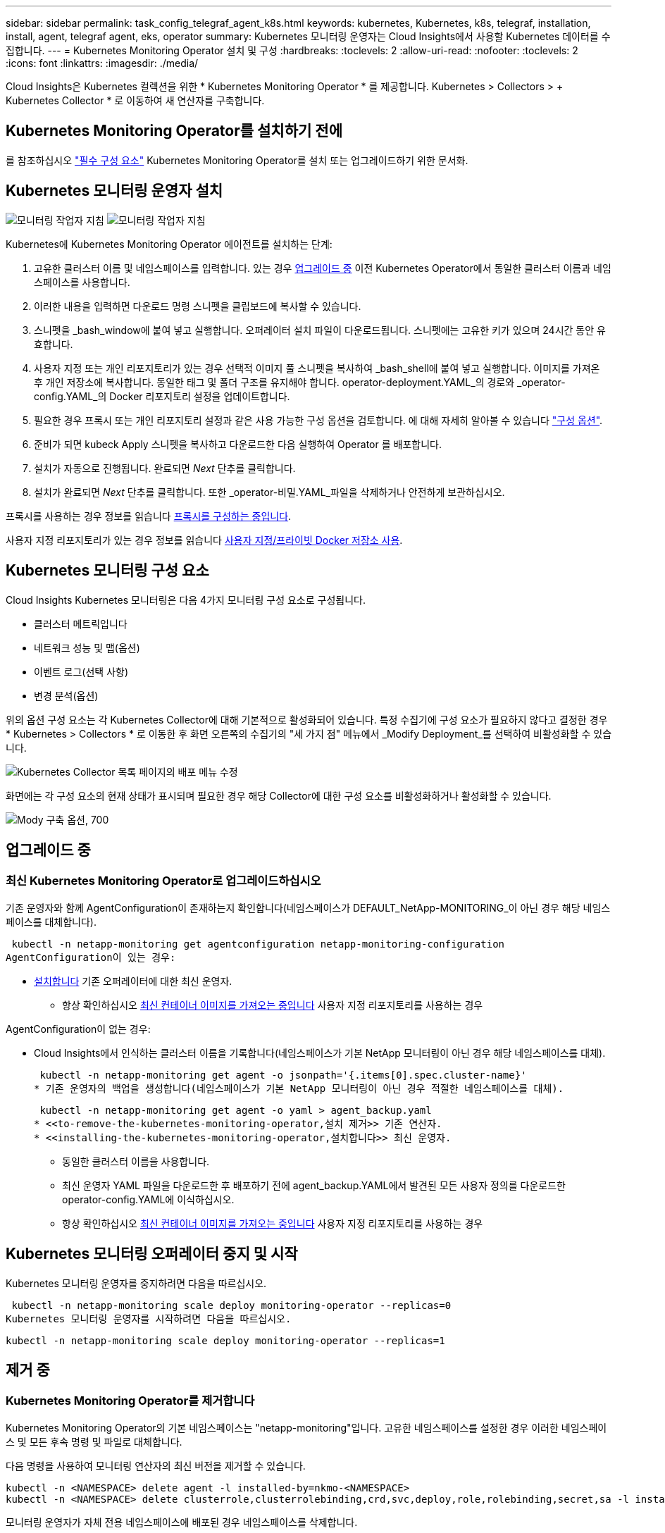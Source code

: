 ---
sidebar: sidebar 
permalink: task_config_telegraf_agent_k8s.html 
keywords: kubernetes, Kubernetes, k8s, telegraf, installation, install, agent, telegraf agent, eks, operator 
summary: Kubernetes 모니터링 운영자는 Cloud Insights에서 사용할 Kubernetes 데이터를 수집합니다. 
---
= Kubernetes Monitoring Operator 설치 및 구성
:hardbreaks:
:toclevels: 2
:allow-uri-read: 
:nofooter: 
:toclevels: 2
:icons: font
:linkattrs: 
:imagesdir: ./media/


[role="lead"]
Cloud Insights은 Kubernetes 컬렉션을 위한 * Kubernetes Monitoring Operator * 를 제공합니다. Kubernetes > Collectors > + Kubernetes Collector * 로 이동하여 새 연산자를 구축합니다.


toc::[]


== Kubernetes Monitoring Operator를 설치하기 전에

를 참조하십시오 link:pre-requisites_for_k8s_operator.html["필수 구성 요소"] Kubernetes Monitoring Operator를 설치 또는 업그레이드하기 위한 문서화.



== Kubernetes 모니터링 운영자 설치

image:NKMO-Instructions-1.png["모니터링 작업자 지침"]
image:NKMO-Instructions-2.png["모니터링 작업자 지침"]

.Kubernetes에 Kubernetes Monitoring Operator 에이전트를 설치하는 단계:
. 고유한 클러스터 이름 및 네임스페이스를 입력합니다. 있는 경우 <<업그레이드 중,업그레이드 중>> 이전 Kubernetes Operator에서 동일한 클러스터 이름과 네임스페이스를 사용합니다.
. 이러한 내용을 입력하면 다운로드 명령 스니펫을 클립보드에 복사할 수 있습니다.
. 스니펫을 _bash_window에 붙여 넣고 실행합니다. 오퍼레이터 설치 파일이 다운로드됩니다. 스니펫에는 고유한 키가 있으며 24시간 동안 유효합니다.
. 사용자 지정 또는 개인 리포지토리가 있는 경우 선택적 이미지 풀 스니펫을 복사하여 _bash_shell에 붙여 넣고 실행합니다. 이미지를 가져온 후 개인 저장소에 복사합니다. 동일한 태그 및 폴더 구조를 유지해야 합니다. operator-deployment.YAML_의 경로와 _operator-config.YAML_의 Docker 리포지토리 설정을 업데이트합니다.
. 필요한 경우 프록시 또는 개인 리포지토리 설정과 같은 사용 가능한 구성 옵션을 검토합니다. 에 대해 자세히 알아볼 수 있습니다 link:telegraf_agent_k8s_config_options.html["구성 옵션"].
. 준비가 되면 kubeck Apply 스니펫을 복사하고 다운로드한 다음 실행하여 Operator 를 배포합니다.
. 설치가 자동으로 진행됩니다. 완료되면 _Next_ 단추를 클릭합니다.
. 설치가 완료되면 _Next_ 단추를 클릭합니다. 또한 _operator-비밀.YAML_파일을 삭제하거나 안전하게 보관하십시오.


프록시를 사용하는 경우 정보를 읽습니다 <<configuring-proxy-support,프록시를 구성하는 중입니다>>.

사용자 지정 리포지토리가 있는 경우 정보를 읽습니다 <<using-a-custom-or-private-docker-repository,사용자 지정/프라이빗 Docker 저장소 사용>>.



== Kubernetes 모니터링 구성 요소

Cloud Insights Kubernetes 모니터링은 다음 4가지 모니터링 구성 요소로 구성됩니다.

* 클러스터 메트릭입니다
* 네트워크 성능 및 맵(옵션)
* 이벤트 로그(선택 사항)
* 변경 분석(옵션)


위의 옵션 구성 요소는 각 Kubernetes Collector에 대해 기본적으로 활성화되어 있습니다. 특정 수집기에 구성 요소가 필요하지 않다고 결정한 경우 * Kubernetes > Collectors * 로 이동한 후 화면 오른쪽의 수집기의 "세 가지 점" 메뉴에서 _Modify Deployment_를 선택하여 비활성화할 수 있습니다.

image:KubernetesModifyDeploymentMenu.png["Kubernetes Collector 목록 페이지의 배포 메뉴 수정"]

화면에는 각 구성 요소의 현재 상태가 표시되며 필요한 경우 해당 Collector에 대한 구성 요소를 비활성화하거나 활성화할 수 있습니다.

image:KubernetesModifyDeploymentScreen.png["Mody 구축 옵션, 700"]



== 업그레이드 중



=== 최신 Kubernetes Monitoring Operator로 업그레이드하십시오

기존 운영자와 함께 AgentConfiguration이 존재하는지 확인합니다(네임스페이스가 DEFAULT_NetApp-MONITORING_이 아닌 경우 해당 네임스페이스를 대체합니다).

 kubectl -n netapp-monitoring get agentconfiguration netapp-monitoring-configuration
AgentConfiguration이 있는 경우:

* <<installing-the-kubernetes-monitoring-operator,설치합니다>> 기존 오퍼레이터에 대한 최신 운영자.
+
** 항상 확인하십시오 <<using-a-custom-or-private-docker-repository,최신 컨테이너 이미지를 가져오는 중입니다>> 사용자 지정 리포지토리를 사용하는 경우




AgentConfiguration이 없는 경우:

* Cloud Insights에서 인식하는 클러스터 이름을 기록합니다(네임스페이스가 기본 NetApp 모니터링이 아닌 경우 해당 네임스페이스를 대체).
+
 kubectl -n netapp-monitoring get agent -o jsonpath='{.items[0].spec.cluster-name}'
* 기존 운영자의 백업을 생성합니다(네임스페이스가 기본 NetApp 모니터링이 아닌 경우 적절한 네임스페이스를 대체).
+
 kubectl -n netapp-monitoring get agent -o yaml > agent_backup.yaml
* <<to-remove-the-kubernetes-monitoring-operator,설치 제거>> 기존 연산자.
* <<installing-the-kubernetes-monitoring-operator,설치합니다>> 최신 운영자.
+
** 동일한 클러스터 이름을 사용합니다.
** 최신 운영자 YAML 파일을 다운로드한 후 배포하기 전에 agent_backup.YAML에서 발견된 모든 사용자 정의를 다운로드한 operator-config.YAML에 이식하십시오.
** 항상 확인하십시오 <<using-a-custom-or-private-docker-repository,최신 컨테이너 이미지를 가져오는 중입니다>> 사용자 지정 리포지토리를 사용하는 경우






== Kubernetes 모니터링 오퍼레이터 중지 및 시작

Kubernetes 모니터링 운영자를 중지하려면 다음을 따르십시오.

 kubectl -n netapp-monitoring scale deploy monitoring-operator --replicas=0
Kubernetes 모니터링 운영자를 시작하려면 다음을 따르십시오.

 kubectl -n netapp-monitoring scale deploy monitoring-operator --replicas=1


== 제거 중



=== Kubernetes Monitoring Operator를 제거합니다

Kubernetes Monitoring Operator의 기본 네임스페이스는 "netapp-monitoring"입니다.  고유한 네임스페이스를 설정한 경우 이러한 네임스페이스 및 모든 후속 명령 및 파일로 대체합니다.

다음 명령을 사용하여 모니터링 연산자의 최신 버전을 제거할 수 있습니다.

....
kubectl -n <NAMESPACE> delete agent -l installed-by=nkmo-<NAMESPACE>
kubectl -n <NAMESPACE> delete clusterrole,clusterrolebinding,crd,svc,deploy,role,rolebinding,secret,sa -l installed-by=nkmo-<NAMESPACE>
....
모니터링 운영자가 자체 전용 네임스페이스에 배포된 경우 네임스페이스를 삭제합니다.

 kubectl delete ns <NAMESPACE>
첫 번째 명령이 "리소스를 찾을 수 없음"을 반환하면 다음 지침에 따라 모니터링 연산자의 이전 버전을 제거합니다.

다음 명령을 순서대로 실행합니다. 현재 설치에 따라 이러한 명령 중 일부는 '개체를 찾을 수 없음' 메시지를 반환할 수 있습니다. 이러한 메시지는 무시해도 됩니다.

....
kubectl -n <NAMESPACE> delete agent agent-monitoring-netapp
kubectl delete crd agents.monitoring.netapp.com
kubectl -n <NAMESPACE> delete role agent-leader-election-role
kubectl delete clusterrole agent-manager-role agent-proxy-role agent-metrics-reader <NAMESPACE>-agent-manager-role <NAMESPACE>-agent-proxy-role <NAMESPACE>-cluster-role-privileged
kubectl delete clusterrolebinding agent-manager-rolebinding agent-proxy-rolebinding agent-cluster-admin-rolebinding <NAMESPACE>-agent-manager-rolebinding <NAMESPACE>-agent-proxy-rolebinding <NAMESPACE>-cluster-role-binding-privileged
kubectl delete <NAMESPACE>-psp-nkmo
kubectl delete ns <NAMESPACE>
....
보안 컨텍스트 제약 조건이 이전에 생성된 경우:

 kubectl delete scc telegraf-hostaccess


== Kube-state-metrics 정보

NetApp Kubernetes Monitoring Operator는 다른 인스턴스와 충돌을 피하기 위해 고유한 kube-state-metrics를 설치합니다.

Kube-State-Metrics에 대한 자세한 내용은 를 참조하십시오 link:task_config_telegraf_kubernetes.html["이 페이지"].



== 오퍼레이터 구성/사용자 지정

이 섹션에서는 운영자 구성을 사용자 지정하거나, 프록시를 사용하거나, 사용자 지정 또는 개인 Docker 리포지토리를 사용하거나, OpenShift를 사용하는 방법에 대한 정보를 제공합니다.



=== 설정 옵션

가장 일반적으로 수정된 설정은 _AgentConfiguration_custom 리소스에서 구성할 수 있습니다. 운용자를 배포하기 전에 _operator-config.YAML_file을 편집하여 이 리소스를 편집할 수 있습니다. 이 파일에는 주석 처리된 설정 예가 포함되어 있습니다. 의 목록을 참조하십시오 link:telegraf_agent_k8s_config_options.html["사용 가능한 설정"] 를 참조하십시오.

다음 명령을 사용하여 연산자를 배포한 후에 이 리소스를 편집할 수도 있습니다.

 kubectl -n netapp-monitoring edit AgentConfiguration
배포된 버전의 운영자가 AgentConfiguration을 지원하는지 확인하려면 다음 명령을 실행합니다.

 kubectl get crd agentconfigurations.monitoring.netapp.com
"서버에서 오류 발생(NotFound)" 메시지가 표시되는 경우 AgentConfiguration을 사용하려면 먼저 연산자를 업그레이드해야 합니다.



=== 프록시 지원을 구성하는 중입니다

Kubernetes Monitoring Operator를 설치하기 위해 사용자 환경에서 프록시를 사용할 수 있는 위치는 두 곳입니다. 이러한 시스템은 동일하거나 별도의 프록시 시스템일 수 있습니다.

* 설치 코드 조각을 실행하는 동안("curl" 사용) 프록시가 있어야 스니펫이 실행되는 시스템을 Cloud Insights 환경에 연결할 수 있습니다
* 대상 Kubernetes 클러스터에서 Cloud Insights 환경과 통신하는 데 프록시가 필요합니다


이 중 하나 또는 둘 모두에 프록시를 사용하는 경우 Kubernetes 운영 모니터를 설치하려면 먼저 프록시가 Cloud Insights 환경과의 원활한 통신을 허용하도록 구성되었는지 확인해야 합니다. 프록시가 있고 운영자를 설치하려는 서버/VM에서 Cloud Insights에 액세스할 수 있는 경우 프록시가 제대로 구성되었을 수 있습니다.

Kubernetes 운영 모니터를 설치하는 데 사용되는 프록시의 경우 Operator를 설치하기 전에 _http_proxy/https_proxy_environment 변수를 설정합니다. 일부 프록시 환경에서는 _no_proxy 환경_변수를 설정해야 할 수도 있습니다.

변수를 설정하려면 Kubernetes Monitoring Operator를 설치하기 * 전에 * 시스템에서 다음 단계를 수행하십시오.

. 현재 사용자에 대한 _https_proxy_and/or_http_proxy_environment 변수를 설정합니다.
+
.. 설정 중인 프록시에 인증(사용자 이름/암호)이 없으면 다음 명령을 실행합니다.
+
 export https_proxy=<proxy_server>:<proxy_port>
.. 설정 중인 프록시에 인증(사용자 이름/암호)이 있는 경우 다음 명령을 실행합니다.
+
 export http_proxy=<proxy_username>:<proxy_password>@<proxy_server>:<proxy_port>




Kubernetes 클러스터가 Cloud Insights 환경과 통신하는 데 사용되는 프록시의 경우 이 지침을 모두 읽은 후 Kubernetes 모니터링 운영자를 설치합니다.

Kubernetes 모니터링 연산자를 배포하기 전에 operator-config.yaml에서 AgentConfiguration의 프록시 섹션을 구성합니다.

[listing]
----
agent:
  ...
  proxy:
    server: <server for proxy>
    port: <port for proxy>
    username: <username for proxy>
    password: <password for proxy>

    # In the noproxy section, enter a comma-separated list of
    # IP addresses and/or resolvable hostnames that should bypass
    # the proxy
    noproxy: <comma separated list>

    isTelegrafProxyEnabled: true
    isFluentbitProxyEnabled: <true or false> # true if Events Log enabled
    isCollectorsProxyEnabled: <true or false> # true if Network Performance and Map enabled
    isAuProxyEnabled: <true or false> # true if AU enabled
  ...
...
----


=== 사용자 지정 또는 프라이빗 Docker 저장소 사용

기본적으로 Kubernetes 모니터링 운영자는 Cloud Insights 저장소에서 컨테이너 이미지를 가져옵니다. Kubernetes 클러스터를 모니터링 대상으로 사용하고 있고 해당 클러스터가 사용자 지정 또는 프라이빗 Docker 저장소 또는 컨테이너 레지스트리에서 컨테이너 이미지만을 가져오도록 구성된 경우, Kubernetes Monitoring Operator가 필요한 컨테이너에 대한 액세스를 구성해야 합니다.

NetApp 모니터링 오퍼레이터 설치 타일에서 "이미지 풀 스니펫"을 실행합니다. 이 명령은 Cloud Insights 리포지토리에 로그인하고 오퍼레이터의 모든 이미지 종속성을 풀한 다음 Cloud Insights 리포지토리에서 로그아웃합니다. 메시지가 표시되면 제공된 리포지토리 임시 암호를 입력합니다. 이 명령은 옵션 기능을 포함하여 오퍼레이터가 사용하는 모든 이미지를 다운로드합니다. 이러한 이미지가 사용되는 기능은 아래를 참조하십시오.

핵심 운영자 기능 및 Kubernetes 모니터링

* NetApp - 모니터링
* ci-kube-RBAC-프록시
* CI - KSM을 참조하십시오
* CI - 텔레그라프
* distroless-root-user.(거리 없는 루트 사용자


이벤트 로그

* CI 플루언트 비트
* ci-cubernetes-event-exporter를 의미합니다


네트워크 성능 및 맵

* CI-NET-관찰자


회사 정책에 따라 운영 Docker 이미지를 프라이빗/로컬/엔터프라이즈 Docker 저장소로 밀어 넣습니다. 리포지토리에서 이러한 이미지에 대한 이미지 태그 및 디렉터리 경로가 Cloud Insights 리포지토리의 이미지 태그 및 디렉터리 경로와 일치하는지 확인합니다.

운영자 배포에서 모니터링 - 운영자 배포를 편집합니다. YAML을 편집하고 모든 이미지 참조를 수정하여 개인 Docker 저장소를 사용하십시오.

....
image: <docker repo of the enterprise/corp docker repo>/kube-rbac-proxy:<ci-kube-rbac-proxy version>
image: <docker repo of the enterprise/corp docker repo>/netapp-monitoring:<version>
....
operator-config.yAML에서 AgentConfiguration을 편집하여 새로운 Docker 저장소 위치를 반영하십시오. 개인 리포지토리에 대한 새 imagePullSecret을 만듭니다. 자세한 내용은 _https://kubernetes.io/docs/tasks/configure-pod-container/pull-image-private-registry/_ 참조하십시오

[listing]
----
agent:
  ...
  # An optional docker registry where you want docker images to be pulled from as compared to CI's docker registry
  # Please see documentation link here: link:task_config_telegraf_agent_k8s.html#using-a-custom-or-private-docker-repository
  dockerRepo: your.docker.repo/long/path/to/test
  # Optional: A docker image pull secret that maybe needed for your private docker registry
  dockerImagePullSecret: docker-secret-name
----


=== OpenShift 지침

OpenShift 4.6 이상에서 실행 중인 경우 _operator-config.yAML_에서 AgentConfiguration을 편집하여 _Privileged_setting을 활성화해야 합니다.

....
# Set runPrivileged to true SELinux is enabled on your kubernetes nodes
runPrivileged: true
....
OpenShift는 일부 Kubernetes 구성 요소에 대한 액세스를 차단할 수 있는 수준 높은 보안을 구현할 수 있습니다.



== 비밀에 대한 참고 사항

Kubernetes 모니터링 운영자가 클러스터 전체의 비밀을 볼 수 있는 권한을 제거하려면 설치하기 전에 _operator-setup.yaml_file 에서 다음 리소스를 삭제하십시오.

[listing]
----
 ClusterRole/netapp-ci-<namespace>-agent-secret-clusterrole
 ClusterRoleBinding/netapp-ci-<namespace>-agent-secret-clusterrolebinding
----
업그레이드인 경우 클러스터에서 리소스도 삭제합니다.

[listing]
----
 kubectl delete ClusterRole/netapp-ci-<namespace>-agent-secret-clusterrole
 kubectl delete ClusterRoleBinding/netapp-ci-<namespace>-agent-secret-clusterrolebinding
----
변경 분석이 활성화된 경우 _AgentConfiguration_or_operator-config.yaml_를 수정하여 변경 관리 섹션의 주석을 해제하고 변경 관리 섹션 아래에 _kindsToIgnoreFromWatch: '"비밀"'_를 포함시킵니다. 이 줄에서 작은따옴표와 큰따옴표의 존재 및 위치를 확인합니다.

....
# change-management:
  ...
  # # A comma separated list of kinds to ignore from watching from the default set of kinds watched by the collector
  # # Each kind will have to be prefixed by its apigroup
  # # Example: '"networking.k8s.io.networkpolicies,batch.jobs", "authorization.k8s.io.subjectaccessreviews"'
  kindsToIgnoreFromWatch: '"secrets"'
  ...
....


== Kubernetes 체크섬 확인 중

Cloud Insights 에이전트 설치 프로그램은 무결성 검사를 수행하지만 일부 사용자는 다운로드한 아티팩트를 설치하거나 적용하기 전에 자체 검증을 수행하려고 할 수 있습니다. 기본 다운로드 및 설치 대신 다운로드 전용 작업을 수행하기 위해 이러한 사용자는 UI에서 가져온 에이전트 설치 명령을 편집하고 뒤에 오는 "설치" 옵션을 제거할 수 있습니다.

다음 단계를 수행하십시오.

. 지시에 따라 Agent Installer 스니펫을 복사합니다.
. 코드 조각을 명령 창에 붙여 넣는 대신 텍스트 편집기에 붙여 넣습니다.
. 명령에서 뒤에 오는 "--install"을 제거합니다.
. 텍스트 편집기에서 전체 명령을 복사합니다.
. 이제 명령 창(작업 디렉토리)에 붙여넣고 실행합니다.
+
** 다운로드 및 설치(기본값):
+
 installerName=cloudinsights-rhel_centos.sh … && sudo -E -H ./$installerName --download –-install
** 다운로드 전용:
+
 installerName=cloudinsights-rhel_centos.sh … && sudo -E -H ./$installerName --download




download-only 명령은 필요한 모든 아티팩트를 Cloud Insights에서 작업 디렉토리로 다운로드합니다.  아티팩트에는 다음이 포함되지만 이에 국한되지는 않습니다.

* 설치 스크립트
* 환경 파일입니다
* YAML 파일
* 서명된 체크섬 파일(SHA256.signed)
* 서명 확인을 위한 PEM 파일(NetApp_cert.pem


육안 검사를 통해 설치 스크립트, 환경 파일 및 YAML 파일을 확인할 수 있습니다.

PEM 파일의 지문이 다음과 같은 것인지 확인하여 PEM 파일을 확인할 수 있습니다.

 1A918038E8E127BB5C87A202DF173B97A05B4996
보다 구체적으로,

 openssl x509 -fingerprint -sha1 -noout -inform pem -in netapp_cert.pem
서명된 체크섬 파일은 PEM 파일을 사용하여 확인할 수 있습니다.

 openssl smime -verify -in sha256.signed -CAfile netapp_cert.pem -purpose any
모든 아티팩트가 만족스럽게 확인되면 다음을 실행하여 에이전트 설치를 시작할 수 있습니다.

 sudo -E -H ./<installation_script_name> --install


=== 톨레러스와 얼룩을 볼 수 있습니다

NetApp-CI-Telegraf-DS_,_netapp-ci-fluent-bit-DS_ 및_netapp-ci-net-observer-L4-DS_Demets는 모든 노드에서 데이터를 올바르게 수집하기 위해 클러스터의 모든 노드에 Pod를 예약해야 합니다. 운용자는 잘 알려진 일부 * 얼룩을 견딜 수 있도록 구성되었습니다. 노드에서 사용자 지정 얼룩을 구성하여 모든 노드에서 Pod가 실행되지 않도록 하는 경우 이러한 얼룩에 대해 * 공차 * 를 생성할 수 있습니다 link:telegraf_agent_k8s_config_options.html["상담원 구성 _ 에서"]. 클러스터의 모든 노드에 사용자 지정 얼룩을 적용한 경우 운영자 포드를 예약 및 실행할 수 있도록 운영자 구축에 필요한 허용 오차도 추가해야 합니다.

Kubernetes에 대해 자세히 알아보십시오 link:https://kubernetes.io/docs/concepts/scheduling-eviction/taint-and-toleration/["오염과 내약입니다"].

로 돌아갑니다 link:task_config_telegraf_agent_k8s.html["* NetApp Kubernetes 모니터링 오퍼레이터 설치 * 페이지"]



== 문제 해결

Kubernetes Monitoring Operator를 설정하는 데 문제가 발생할 경우 시도해 볼 수 있는 몇 가지 사항은 다음과 같습니다.

[cols="stretch"]
|===
| 문제: | 다음을 시도해 보십시오. 


| Kubernetes 영구 볼륨과 해당 백엔드 스토리지 장치 간의 하이퍼링크/연결이 표시되지 않습니다. 내 Kubernetes 영구 볼륨은 스토리지 서버의 호스트 이름을 사용하여 구성됩니다. | 기존 Telegraf 에이전트를 제거한 다음 최신 Telegraf 에이전트를 다시 설치하는 단계를 따릅니다. Telegraf 버전 2.0 이상을 사용해야 하며 Kubernetes 클러스터 스토리지를 Cloud Insights에서 능동적으로 모니터링해야 합니다. 


| 로그에 다음과 같은 메시지가 표시됩니다.

E0901 15:21:39.962145 1 reflector.go:178] k8s.io/kube-state-metrics/internal/store/builder.go:352: * v1.mutatingWebhookConfiguration: 서버에서 요청한 리소스를 찾을 수 없습니다
E0901 15:21:43.168161 반사판. go:178] k8s.io/kube-state-metrics/internal/store/builder.go:352: 목록*v1. 임대: 서버가 요청된 리소스를 찾을 수 없습니다(Get leases.coordination.k8s.io).
등 | 이러한 메시지는 Kubernetes 버전이 1.20 미만인 경우 kube-state-metrics 버전 2.0.0 이상을 실행하는 경우에 발생할 수 있습니다.


Kubernetes 버전 가져오기:

 _kubectl 버전 _

kube-state-metrics 버전을 얻으려면:

 _kubectl get deploy/kube-state-metrics -o jsonpath='{..image}'_

이러한 메시지가 발생하지 않도록 하기 위해 사용자는 kube-state-metrics 배포를 수정하여 다음 임대 서비스를 비활성화할 수 있습니다.

_mutatingwebhookconfiguration_
_validingwebhookconfiguration_
_volumeAttachments 리소스 _

보다 구체적으로 다음과 같은 CLI 인수를 사용할 수 있습니다.

리소스 = certificatesigningrequests, configmap, cronjobs, demonset, 배포, 엔드포인트, 수평적 podautoscalers, ingresses, 작업, 제한 범위, 네임스페이스, 네트워크 정책, 노드, 영구 볼륨권, podrightiondecudies, 포드, 자원 컨트롤러, 리플리케이션, 풀 소스, 서비스

기본 리소스 목록은 다음과 같습니다.

"인증 요청, 구성 맵, cronjobs, demonset, 배포, 엔드포인트, 수평 포드오토칼러, ingresses, 작업, 임대, 제한 범위, mutatingwebhookconfiguration, 네임스페이스, 네트워크 정책, 노드, 지속형, 지속형, 지속형, 볼륨, 볼륨 구성, 복제, 웹후크구성, 볼륨 첨부 파일 확인" 


| Telegraf에서 다음과 유사한 오류 메시지가 표시되지만 Telegraf가 시작되고 실행됩니다.

10월 11일 14:23:41 IP-172-31-39-47 systemd [1]: 인플루엔자 DB에 메트릭을 보고하기 위한 플러그인 기반 서버 에이전트를 시작했습니다.
10월 11일 14:23:41 IP-172-31-39-47 Telegraf[1827]: time="2021-10-11T14:23:41Z" level=error msg="캐시 디렉토리를 만들지 못했습니다. /etc/Telegraf/.cache/snowflake, err:mkdir/etc/Telegraf/.ca
CHE: 권한이 거부되었습니다. 무시됨 \n "func="gosnowflake.(* defaultLogger).Errorf" file="log.Go:120"
10월 11일 14:23:41 IP-172-31-39-47 Telegraf[1827]: time="2021-10-11T14:23:41Z" level=error msg="를 열지 못했습니다. 무시되었습니다. /etc/Telegraf/.cache/snowflake/OCSP_response_cache.json을 엽니다. 해당 없음
파일 또는 디렉터리\n"func="gosnowflake.(* defaultLogger).Errorf" file="log.Go:120"
10월 11일 14:23:41 IP-172-31-39-47 Telegraf[1827]:2021-10-11T14:23:41Z i! 텔레그라프 1.19.3 시작 | 이는 알려진 문제입니다.  을 참조하십시오 link:https://github.com/influxdata/telegraf/issues/9407["이 GitHub 기사를 참조하십시오"] 를 참조하십시오. Telegraf가 실행 중인 경우 사용자는 이러한 오류 메시지를 무시할 수 있습니다. 


| Kubernetes에서 Telegraf POD가 다음 오류를 보고합니다.
"mountstats 정보 처리 중 오류 발생: mountstats 파일을 열지 못했습니다. /hostfs/proc/1/mountstats, 오류: open/hostfs/proc/1/mountstats: permission denied" | SELinux가 설정되어 있고 강제 적용되는 경우 Telegraf 포드가 Kubernetes 노드의 /proc/1/mountstats 파일에 액세스하지 못할 수 있습니다. 이 제한을 해결하려면 agentconfiguration을 편집하고 runPrivileged 설정을 활성화하십시오. 자세한 내용은 를 참조하십시오 link:task_config_telegraf_agent_k8s.html#openshift-instructions["OpenShift 지침"]. 


| Kubernetes에서 내 Telegraf ReplicaSet POD가 다음 오류를 보고합니다.

 [inputs.prometheus] 플러그인 오류: keypair /etc/kubernetes/pki/etcd/server.crt:/etc/kubernetes/pki/etcd/server.key: open/etc/Kubernetes/pki/etcd/server.crt: 해당 파일 또는 디렉토리가 없습니다 | Telegraf ReplicaSet POD는 마스터나 etcd로 지정된 노드에서 실행되도록 설계되었습니다. ReplicaSet 포드가 이러한 노드 중 하나에서 실행되고 있지 않으면 이러한 오류가 발생합니다. 마스터/etcd 노드에 문제가 있는지 확인합니다. 만약 그렇다면, 텔레그라프 ReplicaSet, 텔레그라프-RS에 필요한 내약성을 추가한다.

예를 들어 ReplicaSet을 편집합니다.

 kubectl 편집 RS Telegraf-RS

... 그리고 사양에 적절한 공차를 추가합니다. 그런 다음 ReplicaSet 포드를 다시 시작합니다. 


| PSP/PSA 환경이 있습니다. 이 문제가 모니터링 오퍼레이터에게 영향을 미칩니까? | Kubernetes 클러스터가 PSP(Pod Security Policy) 또는 PSA(Pod Security Admission)를 적용한 상태에서 실행되는 경우 최신 Kubernetes Monitoring Operator로 업그레이드해야 합니다. 다음 단계에 따라 PSP/PSA를 지원하는 현재 오퍼레이터로 업그레이드하십시오.

1. <<uninstalling,설치 제거>> 이전 모니터링 오퍼레이터:

 kubectl delete agent-monitoring-netapp-n netapp-monitoring
 kubectl delete ns NetApp-monitoring
 kubectl 삭제 CRD agents.monitoring.netapp.com
 clusterrole agent-manager-role agent-proxy-role agent-metrics-reader를 삭제합니다
 clusterrolebinding agent-manager-rolebinding agent-proxy-rolebinding agent-cluster-admin-rolebinding 을 삭제합니다

2. <<installing-the-kubernetes-monitoring-operator,설치합니다>> 모니터링 운용자의 최신 버전 


| 오퍼레이터를 배포하는 데 문제가 발생했고 PSP/PSA를 사용하고 있습니다. | 다음 명령을 사용하여 에이전트를 편집합니다.

kubectl -n <name-space> 편집 에이전트

'보안 정책 사용'을 '거짓'으로 표시합니다. 이렇게 하면 Pod 보안 정책 및 Pod 보안 입장이 비활성화되고 운영자가 배포할 수 있습니다. 다음 명령을 사용하여 확인합니다.

kubectl get psp(Pod 보안 정책이 제거됨)
kubectl get all -n <namespace> | grep -i psp (아무것도 발견되지 않았음을 보여줌) 


| "ImagePullBackoff" 오류가 표시됩니다 | 이러한 오류는 사용자 지정 또는 전용 Docker 리포지토리가 있고 Kubernetes Monitoring Operator가 해당 리포지토리를 제대로 인식하도록 아직 구성하지 않은 경우 나타날 수 있습니다.  <<using-a-custom-or-private-docker-repository,자세히 보기>> 사용자 지정/개인 저장소 구성 정보 


| 모니터링 운영자 구축에 문제가 있는데 현재 설명서를 참조해도 문제를 해결하는 데 도움이 되지 않습니다.  a| 
다음 명령의 출력을 캡처하거나 기록해 두고 기술 지원 팀에 문의하십시오.

[listing]
----
 kubectl -n netapp-monitoring get all
 kubectl -n netapp-monitoring describe all
 kubectl -n netapp-monitoring logs <monitoring-operator-pod> --all-containers=true
 kubectl -n netapp-monitoring logs <telegraf-pod> --all-containers=true
----


| Operator 네임스페이스의 NET-observer(워크로드 맵) 포드는 CrashLoopBackOff에 있습니다 | 이러한 포드는 네트워크 관찰 가능성을 위한 워크로드 맵 데이터 수집기에 해당합니다. 다음을 시도해 보십시오.
• 최소 커널 버전을 확인하려면 pods 중 하나의 로그를 확인하십시오. 예를 들면 다음과 같습니다.

--
{"ci-tenant-id":"your-tenant-id","collector-cluster":"your-k8s-cluster-name","environment":"prod","level":"error","msg":"유효성 검사에 실패했습니다. 이유: 커널 버전 3.10.0이 최소 커널 버전 4.18.0", "time":"2022-11-09T08:23:08Z"}보다 작습니다
--

• Net-observer Pod를 사용하려면 Linux 커널 버전이 4.18.0 이상이어야 합니다. "uname -r" 명령을 사용하여 커널 버전을 확인하고 해당 버전이 4.18.0 이상인지 확인합니다 


| Pod는 운영자 네임스페이스(기본값: NetApp-모니터링)에서 실행되지만, 워크로드 맵 또는 Kubernetes 메트릭에 대한 UI에는 데이터가 표시되지 않습니다 | K8S 클러스터의 노드에서 시간 설정을 확인합니다. 정확한 감사 및 데이터 보고를 위해 NTP(Network Time Protocol) 또는 SNTP(Simple Network Time Protocol)를 사용하여 Agent 시스템의 시간을 동기화하는 것이 좋습니다. 


| Operator 네임스페이스의 일부 NET-observer Pod가 Pending 상태입니다 | Net-observer는 DemonSet로, k8s 클러스터의 각 노드에서 포드를 실행합니다.
• 보류 중인 Pod를 확인하고 CPU 또는 메모리에 리소스 문제가 있는지 확인합니다. 노드에서 필요한 메모리 및 CPU를 사용할 수 있는지 확인합니다. 


| Kubernetes Monitoring Operator를 설치한 직후 로그에 다음이 표시됩니다.

[inputs.prometheus] 플러그인에서 오류 발생:\http://kube-state-metrics.<namespace>.svc.cluster.local:8080/metrics:get\http://kube-state-metrics.<namespace>.svc.cluster.local:8080/metrics:다이얼 tcp:lookup kube-state-metrics.<namespace>.svc.cluster.local: 해당 호스트가 없습니다 | 이 메시지는 일반적으로 새 오퍼레이터가 설치되어 있고 _Telegraf-RS_POD가 _KSM_POD가 가동되기 전에 작동 중일 때만 표시됩니다. 이러한 메시지는 모든 Pod가 실행되면 중지되어야 합니다. 


| 클러스터에 존재하는 Kubernetes CronJobs에 대해 어떤 메트릭도 수집되지 않습니다. | Kubernetes 버전 확인(예 `kubectl version`)를 클릭합니다.  v1.20.x 이하일 경우 이는 예상되는 제한 사항입니다.  Kubernetes Monitoring Operator와 함께 배포된 kube-state-metrics 릴리스는 v1.cronjob만 지원합니다.  Kubernetes 1.20.x 이하에서는 crontjob 리소스가 v1beta.crontjob에 있습니다.  따라서 kube-state-metrics는 crontjob 리소스를 찾을 수 없습니다. 


| 운용자 설치 후, Telegraf-ds Pod는 CrashLoopBackOff로 진입하고 POD 로그는 "su:Authentication failure"를 나타낸다. | _AgentConfiguration_에서 Telegraf 섹션을 편집하고 _dockerMetricCollectionEnabled_를 false 로 설정합니다. 자세한 내용은 조작자를 참조하십시오  link:telegraf_agent_k8s_config_options.html["구성 옵션"].

참고: Cloud Insights Federal Edition을 사용하는 경우, Docker 소켓에 액세스하려면 Telegraf 컨테이너를 루트로 실행하거나 _su_를 사용하여 Telegraf 사용자를 Docker 그룹에 추가해야 하기 때문에 _su_ 사용이 제한된 사용자는 Docker 메트릭을 수집할 수 없습니다. Docker 메트릭 수집 및 _su_의 사용은 기본적으로 활성화되어 있습니다. 두 가지를 모두 사용하지 않으려면 _AgentConfiguration_파일에서 _Telegraf.docker_entry를 제거하십시오.

...
사양:
...
텔레그라프:
    ...
     -name: docker입니다
            실행 모드:
              - DemonSet
            대체:
              -key:docker_unix_sock_placeholder입니다
                값: UNIX:///run/docker.sock
    ...
... 


| Telegraf 로그에 다음과 유사한 오류 메시지가 반복적으로 표시됩니다.

 E! [agent] 출력에 쓰는 중 오류가 발생했습니다. http: POST "\https://<tenant_url>/REST/v1/lake/injest/influxdb": 컨텍스트 기한 초과(클라이언트. 헤더 대기 중 시간 초과) | _AgentConfiguration_에서 Telegraf 섹션을 편집하고 increase_outputTimeout_을 10초로 편집합니다. 자세한 내용은 조작자를 참조하십시오 link:telegraf_agent_k8s_config_options.html["구성 옵션"]. 


| 일부 이벤트 로그에 대한 _divedobject_data가 없습니다. | 의 단계를 수행했는지 확인합니다 link:pre-requisites_for_k8s_operator.html["권한"] 섹션을 참조하십시오. 


| 두 개의 모니터링 운영자 Pod가 실행 중인 것을 볼 수 있는데, 하나는 netapp-ci-monitoring-operator-<pod>이고 다른 하나는 monitoring-operator-<pod>입니다. | 2023년 10월 12일부터 Cloud Insights은 사용자에게 더 나은 서비스를 제공하기 위해 운영자를 리팩토링했습니다. 변경 사항을 완전히 채택하려면 반드시 필요합니다 <<uninstalling,기존 연산자를 제거합니다>> 및 <<installing-the-kubernetes-monitoring-operator,새 장치를 장착하십시오>>. 


| 내 Kubernetes 이벤트가 예기치 않게 Cloud Insights 보고에 대한 보고를 중단했습니다.  a| 
이벤트 내보내기 포드의 이름을 검색합니다.

 `kubectl -n netapp-monitoring get pods |grep event-exporter |awk '{print $1}' |sed 's/event-exporter./event-exporter/'`
"netapp-ci-event-exporter" 또는 "event-exporter"여야 합니다.  그런 다음 모니터링 에이전트를 편집합니다 `kubectl -n netapp-monitoring edit agent`를 입력하고 log_file 의 값을 이전 단계에서 찾은 적절한 이벤트 내보내기 포드 이름을 반영하도록 설정합니다.  보다 구체적으로 log_file을 "/var/log/containers/netapp-ci-event-exporter.log" 또는 "/var/log/containers/event-exporter *.log"로 설정해야 합니다.

....
fluent-bit:
...
- name: event-exporter-ci
  substitutions:
  - key: LOG_FILE
    values:
    - /var/log/containers/netapp-ci-event-exporter*.log
...
....
또는, 하나를 할 수도 있습니다 <<uninstalling,설치 제거>> 및 <<installing-the-kubernetes-monitoring-operator,다시 설치합니다>> 에이전트



| 리소스 부족으로 인해 Kubernetes Monitoring Operator에 의해 구축된 Pod가 충돌하는 것을 볼 수 있습니다. | Kubernetes 모니터링 운영자를 참조하십시오 link:telegraf_agent_k8s_config_options.html["구성 옵션"] 필요한 경우 CPU 및/또는 메모리 제한을 늘립니다. 


| 이미지가 없거나 잘못된 구성으로 인해 NetApp-ci-kube-상태 메트릭 Pod가 시작되지 않거나 준비되지 않았습니다. 이제 StatefulSet이 중단되고 구성 변경 사항이 NetApp-ci-kube-state-metrics Pod에 적용되지 않습니다. | StatefulSet 은 에 있습니다 link:https://kubernetes.io/docs/concepts/workloads/controllers/statefulset/#forced-rollback["고장"] 상태. 구성 문제를 해결한 후에는 NetApp-ci-kube-state-metrics Pod를 바운스하게 만들 수 있습니다. 


| Kubernetes Operator 업그레이드를 실행하고 ErrImagePull(이미지를 가져오지 못함)을 throw하는 후 NetApp-ci-kube-state-metrics Pod가 시작되지 않습니다. | 포드 재설정을 수동으로 시도하십시오. 


| "이벤트가 maxEventAgeSeconds보다 오래된 것으로 폐기됨" 메시지가 Log Analysis에서 내 Kubernetes 클러스터에 대해 관찰되고 있습니다. | Operator_agentconfiguration_을 수정하고 _event-exporter-maxEventAgeSeconds_(예: 60s), _event-exporter-kubeQPS_(예: 100) 및 _event-exporter-kubeBurst_(예: 500)를 증가시킵니다. 이러한 구성 옵션에 대한 자세한 내용은 를 참조하십시오 link:telegraf_agent_k8s_config_options.html["구성 옵션"] 페이지. 


| Telegraf는 잠금식 메모리가 부족하거나 충돌할 수 있습니다. | 기본 운영 체제/노드에서 Telegraf의 잠금 가능한 메모리 제한을 늘리십시오. 제한을 늘리는 것이 옵션이 아닌 경우 NKMO agentconfiguration을 수정하고 set_skipLockedMemory_to_true_로 설정합니다.  그러면 Telegraf가 잠긴 메모리 페이지를 예약하지 않도록 지시합니다. 암호 해독된 암호가 디스크로 교체될 수 있기 때문에 보안 위험이 발생할 수 있지만 잠긴 메모리를 예약할 수 없는 환경에서 실행할 수 있습니다. _skipLockedMemory_configuration 옵션에 대한 자세한 내용은 를 참조하십시오 link:telegraf_agent_k8s_config_options.html["구성 옵션"] 페이지. 
|===
추가 정보는 에서 찾을 수 있습니다 link:concept_requesting_support.html["지원"] 페이지 또는 에 있습니다 link:reference_data_collector_support_matrix.html["Data Collector 지원 매트릭스"].
